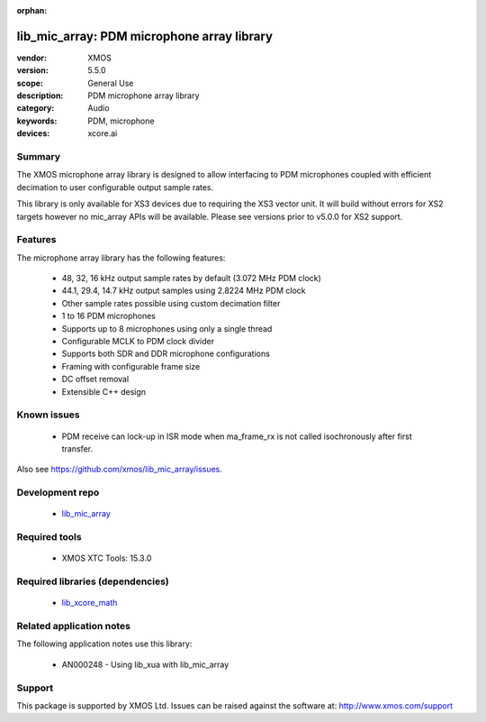 
:orphan:

###########################################
lib_mic_array: PDM microphone array library
###########################################

:vendor: XMOS
:version: 5.5.0
:scope: General Use
:description: PDM microphone array library
:category: Audio
:keywords: PDM, microphone
:devices: xcore.ai

*******
Summary
*******

The XMOS microphone array library is designed to allow interfacing to PDM microphones coupled with efficient decimation to user configurable output
sample rates.

This library is only available for XS3 devices due to requiring the XS3 vector unit. It will build without errors for XS2 targets however no mic_array APIs will be available.
Please see versions prior to v5.0.0 for XS2 support.

********
Features
********

The microphone array library has the following features:

  - 48, 32, 16 kHz output sample rates by default (3.072 MHz PDM clock)
  - 44.1, 29.4, 14.7 kHz output samples using 2.8224 MHz PDM clock
  - Other sample rates possible using custom decimation filter
  - 1 to 16 PDM microphones
  - Supports up to 8 microphones using only a single thread
  - Configurable MCLK to PDM clock divider
  - Supports both SDR and DDR microphone configurations
  - Framing with configurable frame size
  - DC offset removal
  - Extensible C++ design


************
Known issues
************

  * PDM receive can lock-up in ISR mode when ma_frame_rx is not called isochronously after first transfer.

Also see https://github.com/xmos/lib_mic_array/issues.

****************
Development repo
****************

  * `lib_mic_array <https://www.github.com/xmos/lib_mic_array>`_

**************
Required tools
**************

  * XMOS XTC Tools: 15.3.0

*********************************
Required libraries (dependencies)
*********************************

  * `lib_xcore_math <https://www.xmos.com/file/lib_xcore_math>`_

*************************
Related application notes
*************************

The following application notes use this library:

  * AN000248 - Using lib_xua with lib_mic_array

*******
Support
*******

This package is supported by XMOS Ltd. Issues can be raised against the software at: http://www.xmos.com/support
